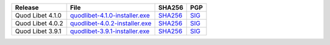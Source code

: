 .. list-table::
    :header-rows: 1

    * - Release
      - File
      - SHA256
      - PGP
    * - Quod Libet 4.1.0
      - `quodlibet-4.1.0-installer.exe <https://github.com/quodlibet/quodlibet/releases/download/release-4.1.0/quodlibet-4.1.0-installer.exe>`__
      - `SHA256 <https://github.com/quodlibet/quodlibet/releases/download/release-4.1.0/quodlibet-4.1.0-installer.exe.sha256>`__
      - `SIG <https://github.com/quodlibet/quodlibet/releases/download/release-4.1.0/quodlibet-4.1.0-installer.exe.sig>`__
    * - Quod Libet 4.0.2
      - `quodlibet-4.0.2-installer.exe <https://github.com/quodlibet/quodlibet/releases/download/release-4.0.2/quodlibet-4.0.2-installer.exe>`__
      - `SHA256 <https://github.com/quodlibet/quodlibet/releases/download/release-4.0.2/quodlibet-4.0.2-installer.exe.sha256>`__
      - `SIG <https://github.com/quodlibet/quodlibet/releases/download/release-4.0.2/quodlibet-4.0.2-installer.exe.sig>`__
    * - Quod Libet 3.9.1
      - `quodlibet-3.9.1-installer.exe <https://github.com/quodlibet/quodlibet/releases/download/release-3.9.1/quodlibet-3.9.1-installer.exe>`__
      - `SHA256 <https://github.com/quodlibet/quodlibet/releases/download/release-3.9.1/quodlibet-3.9.1-installer.exe.sha256>`__
      - `SIG <https://github.com/quodlibet/quodlibet/releases/download/release-3.9.1/quodlibet-3.9.1-installer.exe.sig>`__
